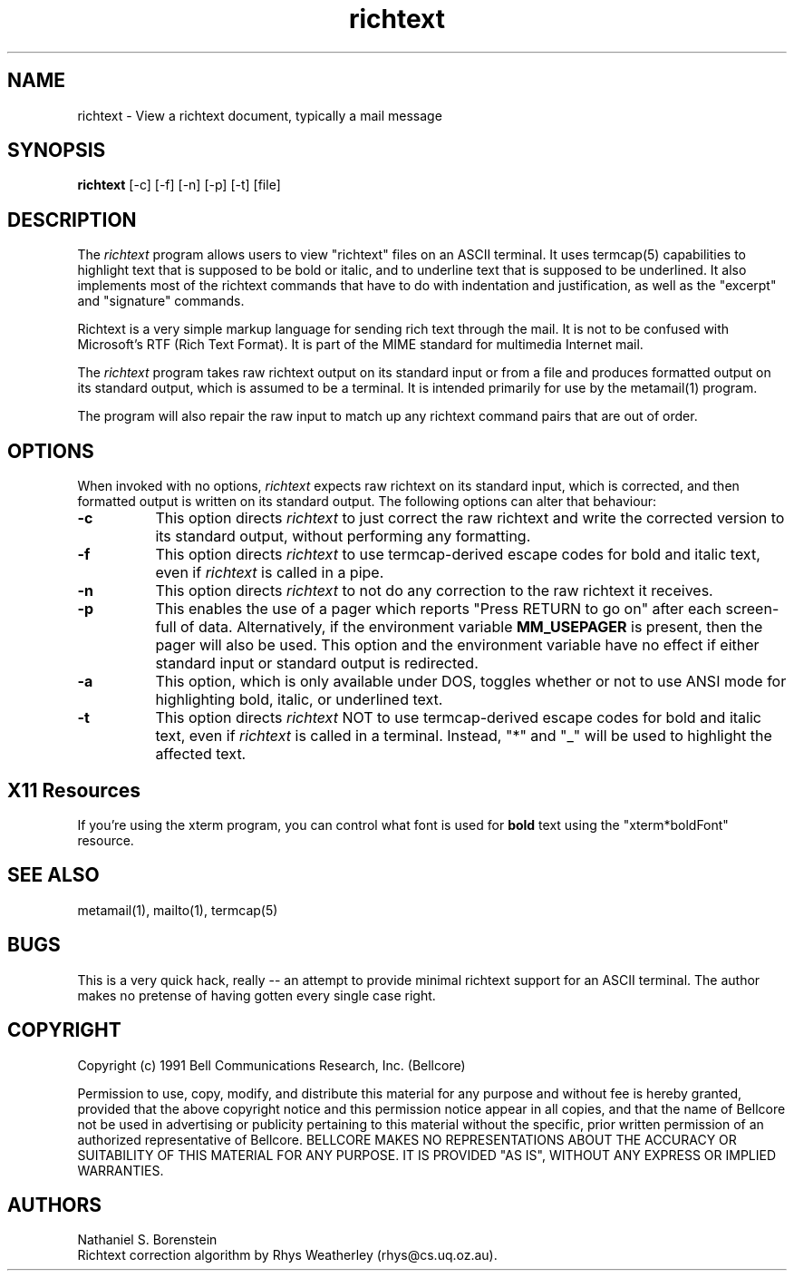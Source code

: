 .TH richtext 1 "Release 1"
.SH NAME
richtext - View a richtext document, typically a mail message
.SH SYNOPSIS
.ta 8n
\fBrichtext\fP [-c] [-f] [-n] [-p] [-t] [file]
.br
.SH DESCRIPTION
The
.I richtext
program allows users to view "richtext" files on an ASCII terminal.  It uses termcap(5) capabilities to highlight text that is supposed to be bold or italic, and to underline text that is supposed to be underlined.  It also implements most of the richtext commands that have to do with indentation and justification, as well as the "excerpt" and "signature" commands.

Richtext is a very simple markup language for sending rich text through the mail.  It is not to be confused with Microsoft's RTF (Rich Text Format).  It is part of the MIME standard for multimedia Internet mail.

The
.I richtext
program takes raw richtext output on its standard input or from a file
and produces formatted output on its standard output, which is assumed to be a terminal.  It is intended primarily for use by the metamail(1) program.

The program will also repair the raw input to match up any richtext command
pairs that are out of order.
.SH OPTIONS
When invoked with no options,
.I richtext
expects raw richtext on its standard input, which is corrected, and then
formatted output is written on its standard output.  The following options can
alter that behaviour:
.TP 8
.B \-c
This option directs
.I richtext
to just correct the raw richtext and write the corrected version to its
standard output, without performing any formatting.
.TP 8
.B \-f
This option directs
.I richtext
to use termcap-derived escape codes for bold and italic text, even if
.I richtext
is called in a pipe.
.TP 8
.B \-n
This option directs
.I richtext
to not do any correction to the raw richtext it receives.
.TP 8
.B \-p
This enables the use of a pager which reports "Press RETURN to go on" after
each screen-full of data.  Alternatively, if the environment variable
.B MM_USEPAGER
is present, then the pager will also be used.  This option and the
environment variable have no effect if either standard input or standard
output is redirected.
.TP 8
.B \-a
This option, which is only available under DOS, toggles whether or not to use ANSI mode for highlighting bold, italic, or underlined text.
.TP 8
.B \-t
This option directs
.I richtext
NOT to use termcap-derived escape codes for bold and italic text, even if
.I richtext
is called in a terminal.  Instead, "*" and "_" will be used to highlight the
affected text.
.SH X11 Resources
If you're using the xterm program, you can control what font is used for 
.B bold
text using the "xterm*boldFont" resource.
.SH SEE ALSO
metamail(1), mailto(1), termcap(5)
.SH BUGS
This is a very quick hack, really -- an attempt to provide minimal richtext support for an ASCII terminal.  The author makes no pretense of having gotten every single case right.  
.SH COPYRIGHT
Copyright (c) 1991 Bell Communications Research, Inc. (Bellcore)

Permission to use, copy, modify, and distribute this material 
for any purpose and without fee is hereby granted, provided 
that the above copyright notice and this permission notice 
appear in all copies, and that the name of Bellcore not be 
used in advertising or publicity pertaining to this 
material without the specific, prior written permission 
of an authorized representative of Bellcore.  BELLCORE 
MAKES NO REPRESENTATIONS ABOUT THE ACCURACY OR SUITABILITY 
OF THIS MATERIAL FOR ANY PURPOSE.  IT IS PROVIDED "AS IS", 
WITHOUT ANY EXPRESS OR IMPLIED WARRANTIES.
.SH AUTHORS
Nathaniel S. Borenstein
.br
Richtext correction algorithm by Rhys Weatherley (rhys@cs.uq.oz.au).
